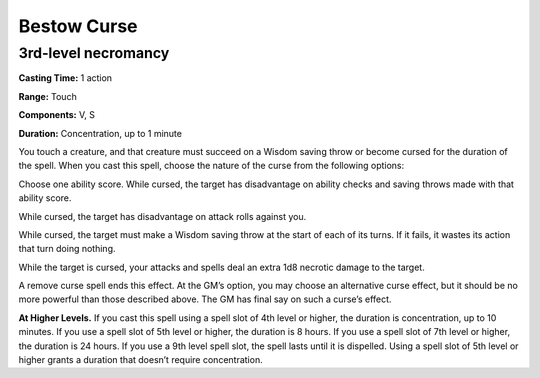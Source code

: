 
.. _srd_Bestow-Curse:

Bestow Curse
-------------------------------------------------------------

3rd-level necromancy
^^^^^^^^^^^^^^^^^^^^

**Casting Time:** 1 action

**Range:** Touch

**Components:** V, S

**Duration:** Concentration, up to 1 minute

You touch a creature, and that creature must succeed on a Wisdom saving
throw or become cursed for the duration of the spell. When you cast this
spell, choose the nature of the curse from the following options:

Choose one ability score. While cursed, the target has disadvantage on
ability checks and saving throws made with that ability score.

While cursed, the target has disadvantage on attack rolls against you.

While cursed, the target must make a Wisdom saving throw at the start of
each of its turns. If it fails, it wastes its action that turn doing
nothing.

While the target is cursed, your attacks and spells deal an extra 1d8
necrotic damage to the target.

A remove curse spell ends this effect. At the GM’s option, you may
choose an alternative curse effect, but it should be no more powerful
than those described above. The GM has final say on such a curse’s
effect.

**At Higher Levels.** If you cast this spell using a spell slot of 4th
level or higher, the duration is concentration, up to 10 minutes. If you
use a spell slot of 5th level or higher, the duration is 8 hours. If you
use a spell slot of 7th level or higher, the duration is 24 hours. If
you use a 9th level spell slot, the spell lasts until it is dispelled.
Using a spell slot of 5th level or higher grants a duration that doesn’t
require concentration.
